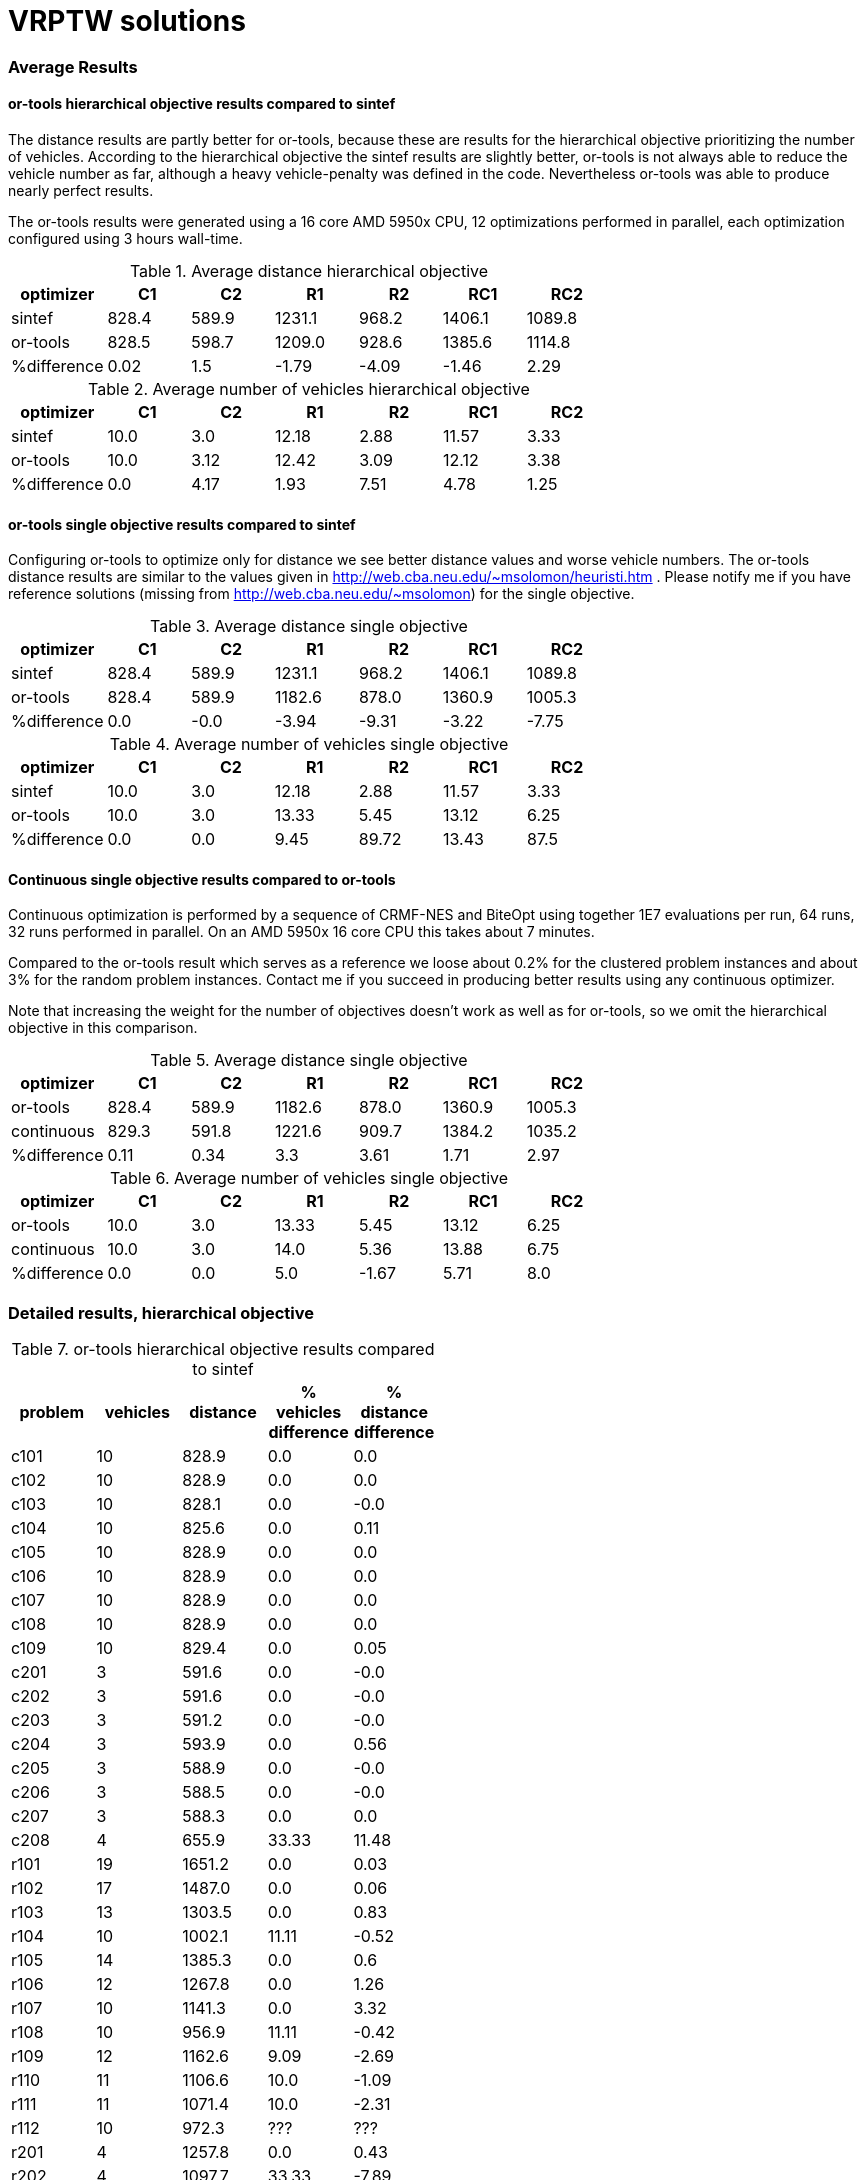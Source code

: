 :encoding: utf-8
:imagesdir: tutorials/img
:cpp: C++

= VRPTW solutions 

=== Average Results

==== or-tools hierarchical objective results compared to sintef

The distance results are partly better for
or-tools, because these are results for 
the hierarchical objective prioritizing
the number of vehicles. According to the hierarchical objective
the sintef results are slightly better, or-tools is not
always able to reduce the vehicle number as far, although
a heavy vehicle-penalty was defined in the code.
Nevertheless or-tools was able to produce nearly perfect results.

The or-tools results were generated using a 16 core 
AMD 5950x CPU, 12 optimizations performed in parallel,
each optimization configured using 3 hours wall-time. 

.Average distance hierarchical objective
[width="70%", options="header"]
|===
|optimizer|C1|C2|R1|R2|RC1|RC2
|sintef|828.4|589.9|1231.1|968.2|1406.1|1089.8
|or-tools|828.5|598.7|1209.0|928.6|1385.6|1114.8
|%difference|0.02|1.5|-1.79|-4.09|-1.46|2.29
|===

.Average number of vehicles hierarchical objective
[width="70%", options="header"]
|===
|optimizer|C1|C2|R1|R2|RC1|RC2
|sintef|10.0|3.0|12.18|2.88|11.57|3.33
|or-tools|10.0|3.12|12.42|3.09|12.12|3.38
|%difference|0.0|4.17|1.93|7.51|4.78|1.25
|===

==== or-tools single objective results compared to sintef

Configuring or-tools to optimize only for
distance we see better distance values and worse 
vehicle numbers. The or-tools distance results
are similar to the values given in 
http://web.cba.neu.edu/~msolomon/heuristi.htm . 
Please notify me if you have reference solutions
(missing from http://web.cba.neu.edu/~msolomon) for
the single objective. 

.Average distance single objective
[width="70%", options="header"]
|===
|optimizer|C1|C2|R1|R2|RC1|RC2
|sintef|828.4|589.9|1231.1|968.2|1406.1|1089.8
|or-tools|828.4|589.9|1182.6|878.0|1360.9|1005.3
|%difference|0.0|-0.0|-3.94|-9.31|-3.22|-7.75
|===

.Average number of vehicles single objective
[width="70%", options="header"]
|===
|optimizer|C1|C2|R1|R2|RC1|RC2
|sintef|10.0|3.0|12.18|2.88|11.57|3.33
|or-tools|10.0|3.0|13.33|5.45|13.12|6.25
|%difference|0.0|0.0|9.45|89.72|13.43|87.5
|===

==== Continuous single objective results compared to or-tools 

Continuous optimization is performed by a sequence 
of CRMF-NES and BiteOpt using together 1E7 evaluations per run, 
64 runs, 32 runs performed in parallel. On an AMD 5950x 16 core
CPU this takes about 7 minutes. 

Compared to the or-tools result which serves as a reference 
we loose about 0.2% for the clustered problem instances and about 
3% for the random problem instances. Contact me if you 
succeed in producing better results using any continuous optimizer. 

Note that increasing the weight for the number of objectives
doesn't work as well as for or-tools, so we omit the hierarchical
objective in this comparison. 

.Average distance single objective
[width="70%", options="header"]
|===
|optimizer|C1|C2|R1|R2|RC1|RC2
|or-tools|828.4|589.9|1182.6|878.0|1360.9|1005.3
|continuous|829.3|591.8|1221.6|909.7|1384.2|1035.2
|%difference|0.11|0.34|3.3|3.61|1.71|2.97
|===

.Average number of vehicles single objective
[width="70%", options="header"]
|===
|optimizer|C1|C2|R1|R2|RC1|RC2
|or-tools|10.0|3.0|13.33|5.45|13.12|6.25
|continuous|10.0|3.0|14.0|5.36|13.88|6.75
|%difference|0.0|0.0|5.0|-1.67|5.71|8.0
|===

=== Detailed results, hierarchical objective

.or-tools hierarchical objective results compared to sintef
[width="50%", options="header"]
|===
|problem |vehicles | distance | % vehicles difference | % distance difference
|c101|10|828.9|0.0|0.0
|c102|10|828.9|0.0|0.0
|c103|10|828.1|0.0|-0.0
|c104|10|825.6|0.0|0.11
|c105|10|828.9|0.0|0.0
|c106|10|828.9|0.0|0.0
|c107|10|828.9|0.0|0.0
|c108|10|828.9|0.0|0.0
|c109|10|829.4|0.0|0.05
|c201|3|591.6|0.0|-0.0
|c202|3|591.6|0.0|-0.0
|c203|3|591.2|0.0|-0.0
|c204|3|593.9|0.0|0.56
|c205|3|588.9|0.0|-0.0
|c206|3|588.5|0.0|-0.0
|c207|3|588.3|0.0|0.0
|c208|4|655.9|33.33|11.48
|r101|19|1651.2|0.0|0.03
|r102|17|1487.0|0.0|0.06
|r103|13|1303.5|0.0|0.83
|r104|10|1002.1|11.11|-0.52
|r105|14|1385.3|0.0|0.6
|r106|12|1267.8|0.0|1.26
|r107|10|1141.3|0.0|3.32
|r108|10|956.9|11.11|-0.42
|r109|12|1162.6|9.09|-2.69
|r110|11|1106.6|10.0|-1.09
|r111|11|1071.4|10.0|-2.31
|r112|10|972.3|???|???
|r201|4|1257.8|0.0|0.43
|r202|4|1097.7|33.33|-7.89
|r203|3|949.4|???|???
|r204|3|753.2|50.0|-8.76
|r205|3|1021.6|0.0|2.73
|r206|3|916.9|0.0|1.19
|r207|3|820.5|???|???
|r208|2|730.5|0.0|0.51
|r209|3|919.9|0.0|1.18
|r210|3|956.3|0.0|1.8
|r211|3|790.3|???|???
|rc101|15|1632.0|7.14|-3.83
|rc102|13|1528.8|8.33|-1.67
|rc103|11|1326.1|0.0|5.11
|rc104|10|1151.2|0.0|1.38
|rc105|14|1593.0|7.69|-2.24
|rc106|12|1441.5|9.09|1.18
|rc107|11|1262.4|???|???
|rc108|11|1149.7|10.0|0.87
|rc201|4|1437.3|0.0|2.16
|rc202|4|1161.3|???|???
|rc203|3|1097.6|???|???
|rc204|3|801.6|0.0|0.4
|rc205|4|1311.9|0.0|1.1
|rc206|3|1184.2|0.0|3.31
|rc207|3|1085.2|0.0|2.27
|rc208|3|839.1|0.0|1.33
|===

=== Detailed results, single objective

.or-tools single objective results compared to sintef 
[width="50%", options="header"]
|===
|problem |vehicles | distance | % vehicles difference | % distance difference
|c101|10|828.9|0.0|0.0
|c102|10|828.9|0.0|0.0
|c103|10|828.1|0.0|-0.0
|c104|10|824.8|0.0|0.0
|c105|10|828.9|0.0|0.0
|c106|10|828.9|0.0|0.0
|c107|10|828.9|0.0|0.0
|c108|10|828.9|0.0|0.0
|c109|10|828.9|0.0|0.0
|c201|3|591.6|0.0|0.0
|c202|3|591.6|0.0|-0.0
|c203|3|591.2|0.0|-0.0
|c204|3|590.6|0.0|-0.0
|c205|3|588.9|0.0|-0.0
|c206|3|588.5|0.0|-0.0
|c207|3|588.3|0.0|-0.0
|c208|3|588.3|0.0|0.0
|r101|20|1643.4|5.26|-0.45
|r102|18|1472.8|5.88|-0.9
|r103|14|1213.6|7.69|-6.12
|r104|11|983.8|22.22|-2.34
|r105|15|1360.8|7.14|-1.19
|r106|13|1240.6|8.33|-0.91
|r107|11|1077.5|10.0|-2.46
|r108|11|953.1|22.22|-0.81
|r109|13|1151.9|18.18|-3.59
|r110|12|1083.5|20.0|-3.16
|r111|12|1054.6|20.0|-3.84
|r112|10|955.7|???|???
|r201|8|1148.0|100.0|-8.34
|r202|8|1036.5|166.67|-13.03
|r203|6|875.6|???|???
|r204|5|735.8|150.0|-10.87
|r205|5|956.0|66.67|-3.86
|r206|5|881.6|66.67|-2.71
|r207|4|798.1|???|???
|r208|4|706.2|100.0|-2.84
|r209|5|859.9|66.67|-5.42
|r210|6|904.8|100.0|-3.68
|r211|4|755.9|???|???
|rc101|17|1647.3|21.43|-2.93
|rc102|14|1478.6|16.67|-4.9
|rc103|12|1319.4|9.09|4.57
|rc104|10|1150.9|0.0|1.35
|rc105|16|1532.1|23.08|-5.97
|rc106|13|1385.9|18.18|-2.73
|rc107|12|1236.3|???|???
|rc108|11|1137.0|10.0|-0.25
|rc201|9|1265.8|125.0|-10.03
|rc202|8|1096.5|???|???
|rc203|5|935.2|???|???
|rc204|4|786.4|33.33|-1.51
|rc205|7|1157.7|75.0|-10.79
|rc206|7|1054.6|133.33|-8.0
|rc207|6|966.4|100.0|-8.93
|rc208|4|780.1|33.33|-5.81
|===

.Continous single objective results compared to or-tools
[width="50%", options="header"]
|===
|problem |vehicles | distance | % vehicles difference | % distance difference
|c101|10|828.9|0.0|-0.0
|c102|10|828.9|0.0|0.0
|c103|10|830.2|0.0|0.26
|c104|10|831.1|0.0|0.77
|c105|10|828.9|0.0|-0.0
|c106|10|828.9|0.0|-0.0
|c107|10|828.9|0.0|-0.0
|c108|10|828.9|0.0|-0.0
|c109|10|828.9|0.0|-0.0
|c201|3|591.6|0.0|-0.0
|c202|3|591.6|0.0|0.0
|c203|3|594.7|0.0|0.6
|c204|3|603.0|0.0|2.09
|c205|3|588.9|0.0|-0.0
|c206|3|588.5|0.0|-0.0
|c207|3|588.3|0.0|0.0
|c208|3|588.3|0.0|0.0
|r101|20|1670.4|0.0|1.64
|r102|18|1501.8|0.0|1.97
|r103|15|1246.5|7.14|2.71
|r104|12|1024.1|9.09|4.1
|r105|16|1407.9|6.67|3.46
|r106|14|1289.2|7.69|3.91
|r107|12|1119.3|9.09|3.88
|r108|11|990.1|0.0|3.87
|r109|14|1202.8|7.69|4.42
|r110|13|1116.0|8.33|3.0
|r111|12|1083.0|0.0|2.69
|r112|11|1008.6|10.0|5.53
|r201|8|1188.0|0.0|3.49
|r202|6|1067.7|-25.0|3.01
|r203|6|908.7|0.0|3.78
|r204|5|766.7|0.0|4.2
|r205|5|978.8|0.0|2.38
|r206|4|918.8|-20.0|4.23
|r207|4|835.5|0.0|4.69
|r208|4|741.4|0.0|4.99
|r209|6|883.8|20.0|2.78
|r210|7|934.6|16.67|3.29
|r211|4|783.1|0.0|3.59
|rc101|17|1673.5|0.0|1.59
|rc102|15|1490.4|7.14|0.8
|rc103|13|1312.2|8.33|-0.54
|rc104|11|1190.5|10.0|3.45
|rc105|17|1576.5|6.25|2.9
|rc106|13|1401.8|0.0|1.15
|rc107|13|1258.1|8.33|1.77
|rc108|12|1170.6|9.09|2.96
|rc201|9|1297.6|0.0|2.51
|rc202|8|1124.3|0.0|2.54
|rc203|6|974.5|20.0|4.2
|rc204|5|828.5|25.0|5.35
|rc205|7|1176.2|0.0|1.6
|rc206|7|1092.5|0.0|3.59
|rc207|7|982.9|16.67|1.71
|rc208|5|805.4|25.0|3.25
|===
